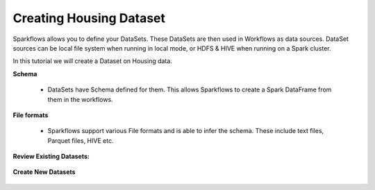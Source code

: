 Creating Housing Dataset
------------------------

Sparkflows allows you to define your DataSets. These DataSets are then used in Workflows as data sources. DataSet sources can be local file system when running in local mode, or HDFS & HIVE when running on a Spark cluster.

In this tutorial we will create a Dataset on Housing data.


**Schema**
 
  * DataSets have Schema defined for them. This allows Sparkflows to create a Spark DataFrame from them in the workflows.
 
**File formats**
 
  * Sparkflows support various File formats and is able to infer the schema. These include text files, Parquet files, HIVE etc.


**Review Existing Datasets:**


.. figure:: ../_assets/user-guide/datasets.png
   :scale: 100%
   :alt: Sparkflows Datasets
   :align: center
   


 
**Create New Datasets**
 
 .. figure:: ../_assets/user-guide/create-new-datasets.png
   :scale: 100%
   :alt: Sparkflows Create New Datasets
   :align: center
 
 
 
 
 
 
 
 
 
 
 
 
 



